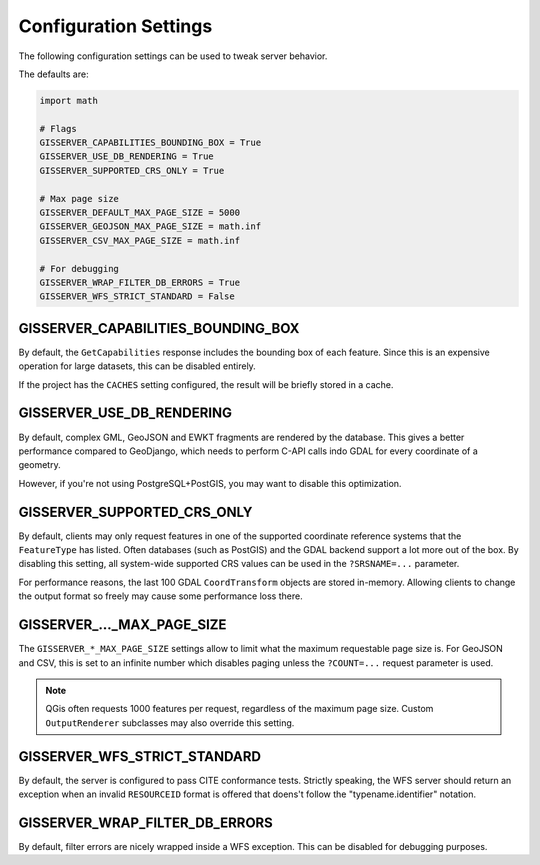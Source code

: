 Configuration Settings
======================

The following configuration settings can be used to tweak server behavior.

The defaults are:

.. code-block:: python

    import math

    # Flags
    GISSERVER_CAPABILITIES_BOUNDING_BOX = True
    GISSERVER_USE_DB_RENDERING = True
    GISSERVER_SUPPORTED_CRS_ONLY = True

    # Max page size
    GISSERVER_DEFAULT_MAX_PAGE_SIZE = 5000
    GISSERVER_GEOJSON_MAX_PAGE_SIZE = math.inf
    GISSERVER_CSV_MAX_PAGE_SIZE = math.inf

    # For debugging
    GISSERVER_WRAP_FILTER_DB_ERRORS = True
    GISSERVER_WFS_STRICT_STANDARD = False


GISSERVER_CAPABILITIES_BOUNDING_BOX
-----------------------------------

By default, the ``GetCapabilities`` response includes the bounding box of each feature.
Since this is an expensive operation for large datasets, this can be disabled entirely.

If the project has the ``CACHES`` setting configured, the result will be briefly stored in a cache.


GISSERVER_USE_DB_RENDERING
--------------------------

By default, complex GML, GeoJSON and EWKT fragments are rendered by the database.
This gives a better performance compared to GeoDjango, which needs to
perform C-API calls indo GDAL for every coordinate of a geometry.

However, if you're not using PostgreSQL+PostGIS, you may want to disable this optimization.


GISSERVER_SUPPORTED_CRS_ONLY
--------------------------------

By default, clients may only request features in one of the supported coordinate reference systems
that the ``FeatureType`` has listed. Often databases (such as PostGIS) and the GDAL backend support
a lot more out of the box. By disabling this setting, all system-wide supported CRS values can be
used in the ``?SRSNAME=...`` parameter.

For performance reasons, the last 100 GDAL ``CoordTransform`` objects are stored in-memory.
Allowing clients to change the output format so freely may cause some performance loss there.


GISSERVER\_..._MAX_PAGE_SIZE
----------------------------

The ``GISSERVER_*_MAX_PAGE_SIZE`` settings allow to limit what the maximum requestable page size is.
For GeoJSON and CSV, this is set to an infinite number which disables
paging unless the ``?COUNT=...`` request parameter is used.

.. note::
    QGis often requests 1000 features per request, regardless of the maximum page size.
    Custom ``OutputRenderer`` subclasses may also override this setting.


GISSERVER_WFS_STRICT_STANDARD
-----------------------------

By default, the server is configured to pass CITE conformance tests.
Strictly speaking, the WFS server should return an exception when an invalid ``RESOURCEID`` format is offered
that doens't follow the "typename.identifier" notation.


GISSERVER_WRAP_FILTER_DB_ERRORS
-------------------------------

By default, filter errors are nicely wrapped inside a WFS exception.
This can be disabled for debugging purposes.
